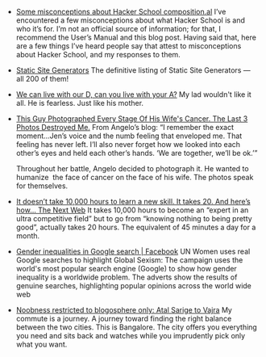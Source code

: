#+BEGIN_COMMENT
.. link:
.. description:
.. tags: bookmarks
.. date: 2013/10/28 15:05:15
.. title: Bookmarks [2013-10-28]
.. slug: bookmarks-2013-10-28
#+END_COMMENT


- [[http://composition.al/blog/2013/07/31/some misconceptions about hacker school/][Some misconceptions about Hacker School   composition.al]]
  I’ve encountered a few misconceptions about what Hacker School is
  and who it’s for. I’m not an official source of information; for
  that, I recommend the User’s Manual and this blog post. Having said
  that, here are a few things I’ve heard people say that attest to
  misconceptions about Hacker School, and my responses to them.

- [[http://staticsitegenerators.net/][Static Site Generators]]
  The definitive listing of Static Site Generators — all 200 of them!

- [[https://www.facebook.com/notes/deepika shetty/we can live with our d can you live with your a/10151704069069499][We can live with our D, can you live with your A?]]
  My lad wouldn't like it all. He is fearless. Just like his mother.

- [[http://www.viralnova.com/wifes cancer/][This Guy Photographed Every Stage Of His Wife's Cancer. The Last 3 Photos Destroyed Me.]]
  From Angelo’s blog: “I remember the exact moment…Jen’s voice and the
  numb feeling that enveloped me. That feeling has never left. I’ll
  also never forget how we looked into each other’s eyes and held each
  other’s hands. ‘We are together, we’ll be ok.’”

  Throughout her battle, Angelo decided to photograph it. He wanted to
  humanize  the face of cancer on the face of his wife. The photos
  speak for themselves.

- [[http://thenextweb.com/lifehacks/2013/10/24/doesnt take 10000 hours learn skill takes 20 heres now/][It doesn’t take 10,000 hours to learn a new skill. It takes 20. And here’s how…   The Next Web]]
  It takes 10,000 hours to become an “expert in an ultra competitive
  field” but to go from “knowing nothing to being pretty good”,
  actually takes 20 hours. The equivalent of 45 minutes a day for a
  month.

- [[https://www.facebook.com/media/set/?set=a.10153436518865441.1073741868.154284380440&type=1][Gender inequalities in Google search | Facebook]]
  UN Women uses real Google searches to highlight Global Sexism: The
  campaign uses the world's most popular search engine (Google) to
  show how gender inequality is a worldwide problem. The adverts show
  the results of genuine searches, highlighting popular opinions
  across the world wide web

- [[http://suar4sure.blogspot.in/2013/10/atal sarige to vajra.html][Noobness restricted to blogosphere only: Atal Sarige to Vajra]]
  My commute is a journey. A journey toward finding the right balance
  between the two cities. This is Bangalore. The city offers you
  everything you need and sits back and watches while you imprudently
  pick only what you want.
